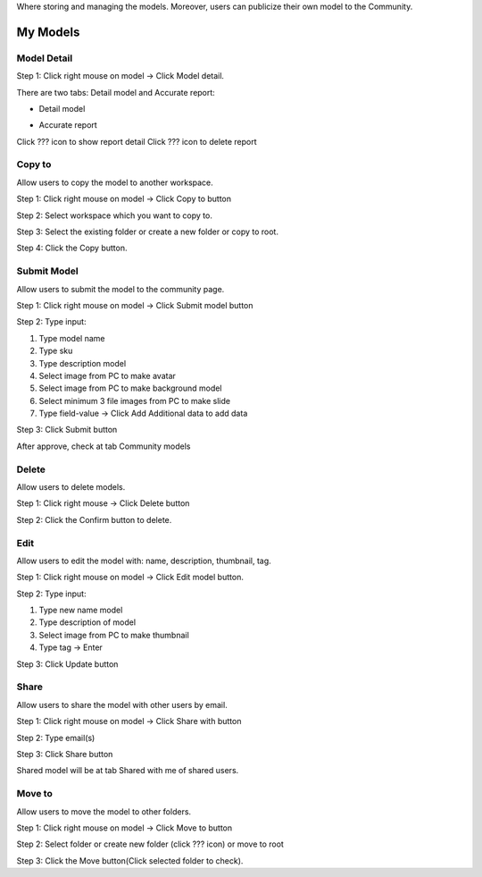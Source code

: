 Where storing and managing the models. Moreover, users can publicize their own model to the Community. 

My Models
---------

Model Detail
============
Step 1: Click right mouse on model -> Click Model detail. 

There are two tabs: Detail model and Accurate report:

* Detail model

.. image:: ../img/model_detail_1.png
    :align: center

* Accurate report

Click ???  icon to show report detail
Click ??? icon to delete report

.. image:: ../img/accurate_report_model_1.png
    :align: center

Copy to 
========

Allow users to copy the model to another workspace.
	
Step 1: Click right mouse on model -> Click Copy to button
	
Step 2: Select workspace which you want to copy to.

.. image:: ../img/copy_model_1.png
.. image:: ../img/copy_model_2.png

Step 3: Select the existing folder or create a new folder or copy to root.

Step 4: Click the Copy button.

Submit Model 
============

Allow users to submit the model to the community page.
	
Step 1: Click right mouse on model -> Click Submit model button

Step 2: Type input:
	
1. Type model name
2. Type sku
3. Type description model
4. Select image from PC to make avatar
5. Select image from PC to make background model
6. Select minimum 3 file images from PC to make slide
7. Type field-value -> Click Add Additional data to add data

.. image:: ../img/submit_model_1.png
    :align: center

Step 3: Click Submit button

After approve, check at tab Community models

Delete
======

Allow users to delete models.
	
Step 1: Click right mouse -> Click Delete button

Step 2: Click the Confirm button to delete.

Edit
====

Allow users to edit the model with: name, description, thumbnail, tag.
	
Step 1: Click right mouse on model -> Click Edit model button.

Step 2: Type input:

1. Type new name model
2. Type description of model
3. Select image from PC to make thumbnail
4. Type tag -> Enter

.. image:: ../img/edit_model_1.png
    :align: center

Step 3: Click Update button

Share 
=====

Allow users to share the model with other users by email.

Step 1: Click right mouse on model -> Click Share with button

.. image:: ../img/share_model_1.png
    :align: center

Step 2: Type email(s)

.. image:: ../img/share_model_2.png
    :align: center

Step 3: Click Share button

Shared model will be at tab Shared with me of shared users.

Move to 
=======

Allow users to move the model to other folders.
	
Step 1: Click right mouse on model -> Click Move to button

Step 2: Select folder or create new folder (click ??? icon) or move to root

.. image:: ../img/move_model_1.png
    :align: center

Step 3: Click the Move button(Click selected folder to check).


